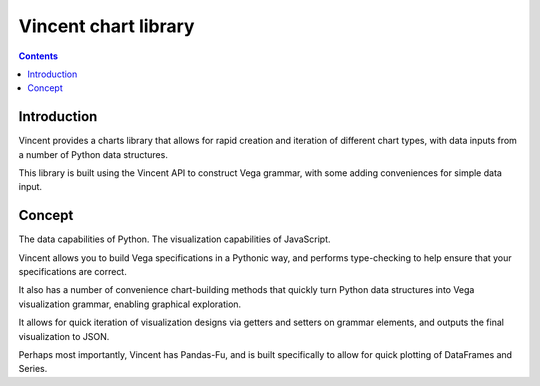 ﻿

.. index::
   pair: Vincent; Charts 


.. _vincent_chart_library:

=========================
Vincent chart library
=========================

.. seealso::

   - https://vincent.readthedocs.org/en/latest/charts_library.html
   

.. contents::
   :depth: 3
   
      
Introduction
=============

   
Vincent provides a charts library that allows for rapid creation and iteration 
of different chart types, with data inputs from a number of Python data 
structures. 

This library is built using the Vincent API to construct Vega grammar, with 
some adding conveniences for simple data input.   

Concept
========

The data capabilities of Python. The visualization capabilities of JavaScript.

Vincent allows you to build Vega specifications in a Pythonic way, and performs 
type-checking to help ensure that your specifications are correct. 

It also has a number of convenience chart-building methods that quickly turn 
Python data structures into Vega visualization grammar, enabling graphical 
exploration. 

It allows for quick iteration of visualization designs via getters and setters 
on grammar elements, and outputs the final visualization to JSON.

Perhaps most importantly, Vincent has Pandas-Fu, and is built specifically to 
allow for quick plotting of DataFrames and Series.

